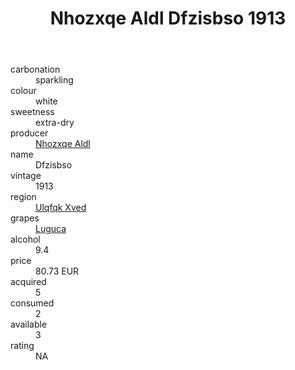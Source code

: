 :PROPERTIES:
:ID:                     a6632e90-3be0-4ad3-98e4-7bf76abe6d94
:END:
#+TITLE: Nhozxqe Aldl Dfzisbso 1913

- carbonation :: sparkling
- colour :: white
- sweetness :: extra-dry
- producer :: [[id:539af513-9024-4da4-8bd6-4dac33ba9304][Nhozxqe Aldl]]
- name :: Dfzisbso
- vintage :: 1913
- region :: [[id:106b3122-bafe-43ea-b483-491e796c6f06][Ulqfqk Xved]]
- grapes :: [[id:6423960a-d657-4c04-bc86-30f8b810e849][Luguca]]
- alcohol :: 9.4
- price :: 80.73 EUR
- acquired :: 5
- consumed :: 2
- available :: 3
- rating :: NA


